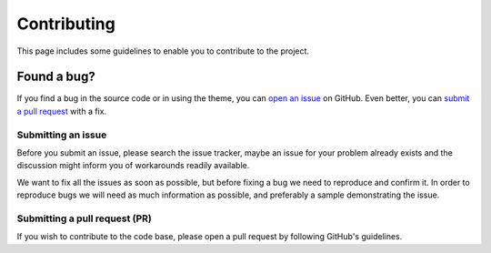 Contributing
============

This page includes some guidelines to enable you to contribute to the project.

Found a bug?
------------

If you find a bug in the source code or in using the theme, you can `open an issue <https://github.com/BlueBrain/atlas-densities/issues>`__ on GitHub.
Even better, you can `submit a pull request <https://github.com/BlueBrainatlas-densities/pulls>`__ with a fix.

Submitting an issue
~~~~~~~~~~~~~~~~~~~

Before you submit an issue, please search the issue tracker, maybe an issue for your problem already exists and the discussion might inform you of workarounds readily available.

We want to fix all the issues as soon as possible, but before fixing a bug we need to reproduce and confirm it.
In order to reproduce bugs we will need as much information as possible, and preferably a sample demonstrating the issue.

Submitting a pull request (PR)
~~~~~~~~~~~~~~~~~~~~~~~~~~~~~~

If you wish to contribute to the code base, please open a pull request by following GitHub's guidelines.
